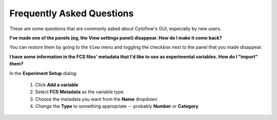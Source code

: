 .. _faq:

**************************
Frequently Asked Questions
**************************

These are some questions that are commonly asked about Cytoflow's GUI,
especially by new users.

**I've made one of the panels (eg, the View settings panel) disappear. How do I make it come back?**

You can restore them by going to the ``View`` menu and toggling the checkbox next to the panel 
that you made disappear.

**I have some information in the FCS files' metadata that I'd like to use as experimental variables. How do I "import" them?**

In the **Experiment Setup** dialog:

  #. Click **Add a variable**
  
  #. Select **FCS Metadata** as the variable type
  
  #. Choose the metadata you want from the **Name** dropdown
  
  #. *Change* the **Type** to something appropriate -- probably **Number** or **Category**
  
